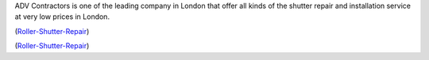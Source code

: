ADV Contractors is one of the leading company in London that offer all kinds of the shutter repair and installation service at very low prices in London.

(Roller-Shutter-Repair__)

__ https://advcontractors.co.uk/


(Roller-Shutter-Repair__)

__ https://advshopfront.co.uk/retail-roller-shutters/

